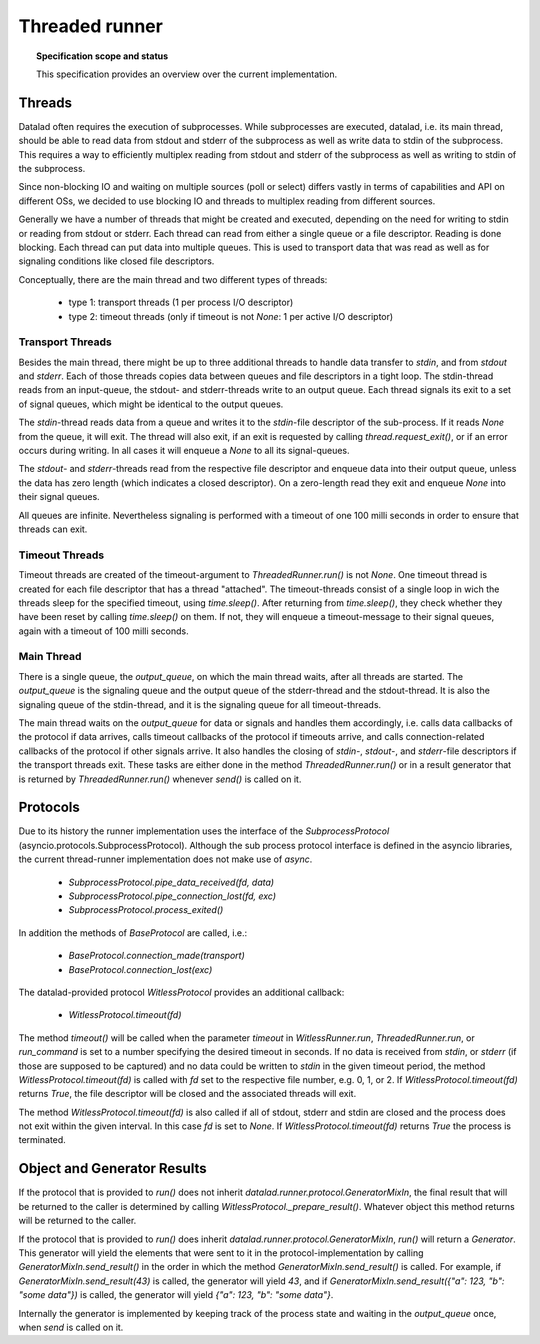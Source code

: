 .. -*- mode: rst -*-
.. vi: set ft=rst sts=4 ts=4 sw=4 et tw=79:

.. _chap_threaded_runner:


****************
Threaded runner
****************

.. topic:: Specification scope and status

   This specification provides an overview over the current implementation.

Threads
=======

Datalad often requires the execution of subprocesses. While subprocesses are executed, datalad, i.e. its main thread, should be able to read data from stdout and stderr of the subprocess as well as write data to stdin of the subprocess. This requires a way to efficiently multiplex reading from stdout and stderr of the subprocess as well as writing to stdin of the subprocess.

Since non-blocking IO and waiting on multiple sources (poll or select) differs vastly in terms of capabilities and API on different OSs, we decided to use blocking IO and threads to multiplex reading from different sources.

Generally we have a number of threads that might be created and executed, depending on the need for writing to stdin or reading from stdout or stderr. Each thread can read from either a single queue or a file descriptor. Reading is done blocking. Each thread can put data into multiple queues. This is used to transport data that was read as well as for signaling conditions like closed file descriptors.

Conceptually, there are the main thread and two different types of threads:

 - type 1: transport threads (1 per process I/O descriptor)
 - type 2: timeout threads (only if timeout is not `None`: 1 per active I/O descriptor)

Transport Threads
.................

Besides the main thread, there might be up to three additional threads to handle data transfer to `stdin`, and from `stdout` and `stderr`. Each of those threads copies data between queues and file descriptors in a tight loop. The stdin-thread reads from an input-queue, the stdout- and stderr-threads write to an output queue. Each thread signals its exit to a set of signal queues, which might be identical to the output queues.

The `stdin`-thread reads data from a queue and writes it to the `stdin`-file descriptor of the sub-process. If it reads `None` from the queue, it will exit. The thread will also exit, if an exit is requested by calling `thread.request_exit()`, or if an error occurs during writing. In all cases it will enqueue a `None` to all its signal-queues.

The `stdout`- and `stderr`-threads read from the respective file descriptor and enqueue data into their output queue, unless the data has zero length (which indicates a closed descriptor). On a zero-length read they exit and enqueue `None` into their signal queues.

All queues are infinite. Nevertheless signaling is performed with a timeout of one 100 milli seconds in order to ensure that threads can exit.


Timeout Threads
...............

Timeout threads are created of the timeout-argument to `ThreadedRunner.run()` is not `None`. One timeout thread is created for each file descriptor that has a thread "attached". The timeout-threads consist of a single loop in wich the threads sleep for the specified timeout, using `time.sleep()`. After returning from `time.sleep()`, they check whether they have been reset by calling `time.sleep()` on them. If not, they will enqueue a timeout-message to their signal queues, again with a timeout of 100 milli seconds.


Main Thread
...........

There is a single queue, the `output_queue`, on which the main thread waits, after all threads are started. The `output_queue` is the signaling queue and the output queue of the stderr-thread and the stdout-thread. It is also the signaling queue of the stdin-thread, and it is the signaling queue for all timeout-threads.

The main thread waits on the `output_queue` for data or signals and handles them accordingly, i.e. calls data callbacks of the protocol if data arrives, calls timeout callbacks of the protocol if timeouts arrive, and calls connection-related callbacks of the protocol if other signals arrive. It also handles the closing of `stdin`-, `stdout`-, and `stderr`-file descriptors if the transport threads exit. These tasks are either done in the method `ThreadedRunner.run()` or in a result generator that is returned by  `ThreadedRunner.run()` whenever `send()` is called on it.


Protocols
=========

Due to its history the runner implementation uses the interface of the `SubprocessProtocol` (asyncio.protocols.SubprocessProtocol). Although the sub process protocol interface is defined in the asyncio libraries, the current thread-runner implementation does not make use of `async`.

    - `SubprocessProtocol.pipe_data_received(fd, data)`
    - `SubprocessProtocol.pipe_connection_lost(fd, exc)`
    - `SubprocessProtocol.process_exited()`

In addition the methods of `BaseProtocol` are called, i.e.:

    - `BaseProtocol.connection_made(transport)`
    - `BaseProtocol.connection_lost(exc)`


The datalad-provided protocol `WitlessProtocol` provides an additional callback:

    - `WitlessProtocol.timeout(fd)`

The method `timeout()` will be called when the parameter `timeout` in `WitlessRunner.run`, `ThreadedRunner.run`, or `run_command` is set to a number specifying the desired timeout in seconds. If no data is received from `stdin`, or `stderr` (if those are supposed to be captured) and no data could be written to `stdin` in the given timeout period, the method `WitlessProtocol.timeout(fd)` is called with `fd` set to the respective file number, e.g. 0, 1, or 2. If `WitlessProtocol.timeout(fd)` returns `True`, the file descriptor will be closed and the associated threads will exit.

The method `WitlessProtocol.timeout(fd)` is also called if all of stdout, stderr and stdin are closed and the process does not exit within the given interval. In this case `fd` is set to `None`. If `WitlessProtocol.timeout(fd)` returns `True` the process is terminated.


Object and Generator Results
================================

If the protocol that is provided to `run()` does not inherit `datalad.runner.protocol.GeneratorMixIn`, the final result that will be returned to the caller is determined by calling `WitlessProtocol._prepare_result()`. Whatever object this method returns will be returned to the caller.

If the protocol that is provided to `run()` does inherit `datalad.runner.protocol.GeneratorMixIn`, `run()` will return a `Generator`. This generator will yield the elements that were sent to it in the protocol-implementation by calling `GeneratorMixIn.send_result()` in the order in which the method `GeneratorMixIn.send_result()` is called. For example, if `GeneratorMixIn.send_result(43)` is called, the generator will yield `43`, and if `GeneratorMixIn.send_result({"a": 123, "b": "some data"})` is called, the generator will yield `{"a": 123, "b": "some data"}`.

Internally the generator is implemented by keeping track of the process state and waiting in the `output_queue` once, when `send` is called on it.
